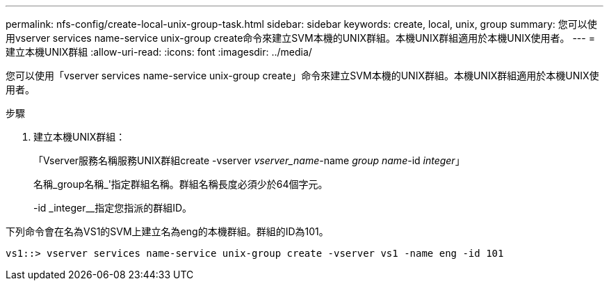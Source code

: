 ---
permalink: nfs-config/create-local-unix-group-task.html 
sidebar: sidebar 
keywords: create, local, unix, group 
summary: 您可以使用vserver services name-service unix-group create命令來建立SVM本機的UNIX群組。本機UNIX群組適用於本機UNIX使用者。 
---
= 建立本機UNIX群組
:allow-uri-read: 
:icons: font
:imagesdir: ../media/


[role="lead"]
您可以使用「vserver services name-service unix-group create」命令來建立SVM本機的UNIX群組。本機UNIX群組適用於本機UNIX使用者。

.步驟
. 建立本機UNIX群組：
+
「Vserver服務名稱服務UNIX群組create -vserver _vserver_name_-name _group name_-id _integer_」

+
名稱_group名稱_'指定群組名稱。群組名稱長度必須少於64個字元。

+
-id _integer__指定您指派的群組ID。



下列命令會在名為VS1的SVM上建立名為eng的本機群組。群組的ID為101。

[listing]
----
vs1::> vserver services name-service unix-group create -vserver vs1 -name eng -id 101
----